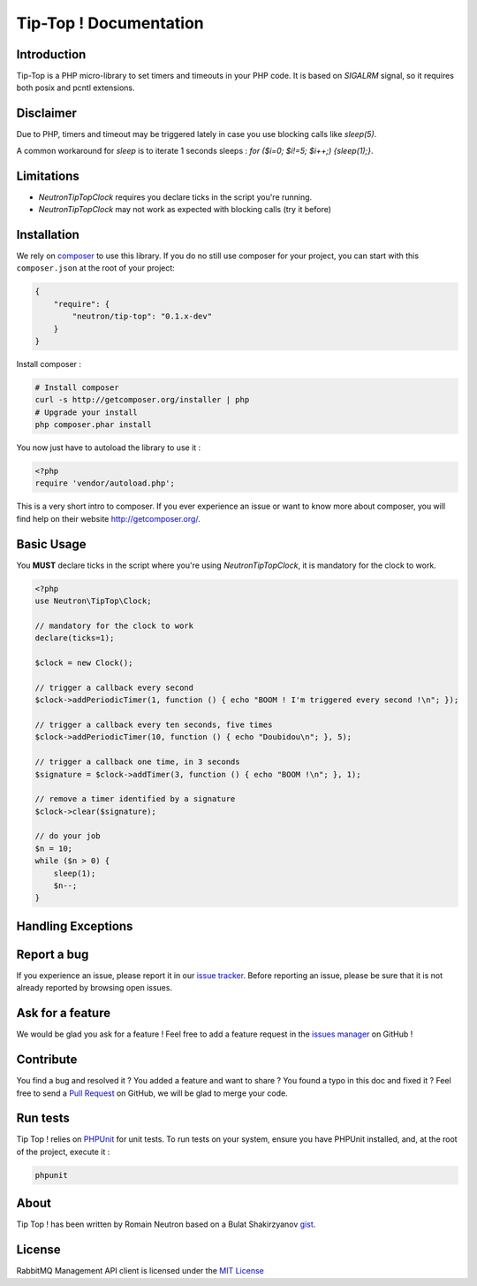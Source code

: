 Tip-Top ! Documentation
=======================

Introduction
------------

Tip-Top is a PHP micro-library to set timers and timeouts in your PHP
code. It is based on `SIGALRM` signal, so it requires both posix and pcntl
extensions.

Disclaimer
----------

Due to PHP, timers and timeout may be triggered lately in case you use blocking
calls like `sleep(5)`.

A common workaround for `sleep` is to iterate 1 seconds sleeps :
`for ($i=0; $i!=5; $i++;) {sleep(1);}`.

Limitations
-----------

- `Neutron\TipTop\Clock` requires you declare ticks in the script you're running.
- `Neutron\TipTop\Clock` may not work as expected with blocking calls (try it before)

Installation
------------

We rely on `composer <http://getcomposer.org/>`_ to use this library. If you do
no still use composer for your project, you can start with this ``composer.json``
at the root of your project:

.. code-block:: json

    {
        "require": {
            "neutron/tip-top": "0.1.x-dev"
        }
    }

Install composer :

.. code-block:: bash

    # Install composer
    curl -s http://getcomposer.org/installer | php
    # Upgrade your install
    php composer.phar install

You now just have to autoload the library to use it :

.. code-block:: php

    <?php
    require 'vendor/autoload.php';

This is a very short intro to composer.
If you ever experience an issue or want to know more about composer,
you will find help on their  website
`http://getcomposer.org/ <http://getcomposer.org/>`_.

Basic Usage
-----------

You **MUST** declare ticks in the script where you're using
`Neutron\TipTop\Clock`, it is mandatory for the clock to work.

.. code-block:: php

    <?php
    use Neutron\TipTop\Clock;

    // mandatory for the clock to work
    declare(ticks=1);

    $clock = new Clock();

    // trigger a callback every second
    $clock->addPeriodicTimer(1, function () { echo "BOOM ! I'm triggered every second !\n"; });

    // trigger a callback every ten seconds, five times
    $clock->addPeriodicTimer(10, function () { echo "Doubidou\n"; }, 5);

    // trigger a callback one time, in 3 seconds
    $signature = $clock->addTimer(3, function () { echo "BOOM !\n"; }, 1);

    // remove a timer identified by a signature
    $clock->clear($signature);

    // do your job
    $n = 10;
    while ($n > 0) {
        sleep(1);
        $n--;
    }

Handling Exceptions
-------------------

Report a bug
------------

If you experience an issue, please report it in our
`issue tracker <https://github.com/neutron/Tip-Top/issues>`_. Before
reporting an issue, please be sure that it is not already reported by browsing
open issues.

Ask for a feature
-----------------

We would be glad you ask for a feature ! Feel free to add a feature request in
the `issues manager <https://github.com/neutron/Tip-Top/issues>`_ on GitHub !

Contribute
----------

You find a bug and resolved it ? You added a feature and want to share ? You
found a typo in this doc and fixed it ? Feel free to send a
`Pull Request <http://help.github.com/send-pull-requests/>`_ on GitHub, we will
be glad to merge your code.


Run tests
---------

Tip Top ! relies on `PHPUnit <http://www.phpunit.de/manual/current/en/>`_ for
unit tests. To run tests on your system, ensure you have PHPUnit installed,
and, at the root of the project, execute it :

.. code-block:: bash

    phpunit

About
-----

Tip Top ! has been written by Romain Neutron based on a Bulat Shakirzyanov
`gist <https://gist.github.com/3085581>`_.

License
-------

RabbitMQ Management API client is licensed under the
`MIT License <http://opensource.org/licenses/MIT>`_
